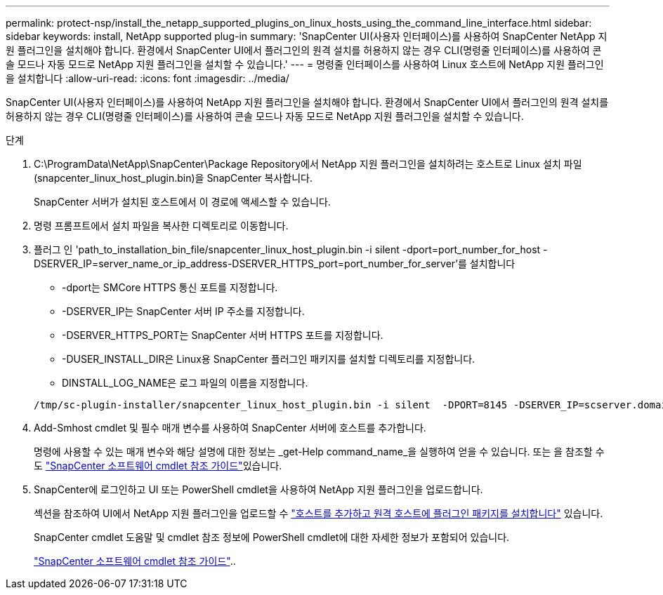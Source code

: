 ---
permalink: protect-nsp/install_the_netapp_supported_plugins_on_linux_hosts_using_the_command_line_interface.html 
sidebar: sidebar 
keywords: install, NetApp supported plug-in 
summary: 'SnapCenter UI(사용자 인터페이스)를 사용하여 SnapCenter NetApp 지원 플러그인을 설치해야 합니다. 환경에서 SnapCenter UI에서 플러그인의 원격 설치를 허용하지 않는 경우 CLI(명령줄 인터페이스)를 사용하여 콘솔 모드나 자동 모드로 NetApp 지원 플러그인을 설치할 수 있습니다.' 
---
= 명령줄 인터페이스를 사용하여 Linux 호스트에 NetApp 지원 플러그인을 설치합니다
:allow-uri-read: 
:icons: font
:imagesdir: ../media/


[role="lead"]
SnapCenter UI(사용자 인터페이스)를 사용하여 NetApp 지원 플러그인을 설치해야 합니다. 환경에서 SnapCenter UI에서 플러그인의 원격 설치를 허용하지 않는 경우 CLI(명령줄 인터페이스)를 사용하여 콘솔 모드나 자동 모드로 NetApp 지원 플러그인을 설치할 수 있습니다.

.단계
. C:\ProgramData\NetApp\SnapCenter\Package Repository에서 NetApp 지원 플러그인을 설치하려는 호스트로 Linux 설치 파일(snapcenter_linux_host_plugin.bin)을 SnapCenter 복사합니다.
+
SnapCenter 서버가 설치된 호스트에서 이 경로에 액세스할 수 있습니다.

. 명령 프롬프트에서 설치 파일을 복사한 디렉토리로 이동합니다.
. 플러그 인 'path_to_installation_bin_file/snapcenter_linux_host_plugin.bin -i silent -dport=port_number_for_host -DSERVER_IP=server_name_or_ip_address-DSERVER_HTTPS_port=port_number_for_server'를 설치합니다
+
** -dport는 SMCore HTTPS 통신 포트를 지정합니다.
** -DSERVER_IP는 SnapCenter 서버 IP 주소를 지정합니다.
** -DSERVER_HTTPS_PORT는 SnapCenter 서버 HTTPS 포트를 지정합니다.
** -DUSER_INSTALL_DIR은 Linux용 SnapCenter 플러그인 패키지를 설치할 디렉토리를 지정합니다.
** DINSTALL_LOG_NAME은 로그 파일의 이름을 지정합니다.


+
[listing]
----
/tmp/sc-plugin-installer/snapcenter_linux_host_plugin.bin -i silent  -DPORT=8145 -DSERVER_IP=scserver.domain.com -DSERVER_HTTPS_PORT=8146 -DUSER_INSTALL_DIR=/opt -DINSTALL_LOG_NAME=SnapCenter_Linux_Host_Plugin_Install_2.log -DCHOSEN_FEATURE_LIST=CUSTOM
----
. Add-Smhost cmdlet 및 필수 매개 변수를 사용하여 SnapCenter 서버에 호스트를 추가합니다.
+
명령에 사용할 수 있는 매개 변수와 해당 설명에 대한 정보는 _get-Help command_name_을 실행하여 얻을 수 있습니다. 또는 을 참조할 수도 https://docs.netapp.com/us-en/snapcenter-cmdlets/index.html["SnapCenter 소프트웨어 cmdlet 참조 가이드"^]있습니다.

. SnapCenter에 로그인하고 UI 또는 PowerShell cmdlet을 사용하여 NetApp 지원 플러그인을 업로드합니다.
+
섹션을 참조하여 UI에서 NetApp 지원 플러그인을 업로드할 수 link:add_hosts_and_install_plug_in_packages_on_remote_hosts.html["호스트를 추가하고 원격 호스트에 플러그인 패키지를 설치합니다"] 있습니다.

+
SnapCenter cmdlet 도움말 및 cmdlet 참조 정보에 PowerShell cmdlet에 대한 자세한 정보가 포함되어 있습니다.

+
https://docs.netapp.com/us-en/snapcenter-cmdlets/index.html["SnapCenter 소프트웨어 cmdlet 참조 가이드"^]..


